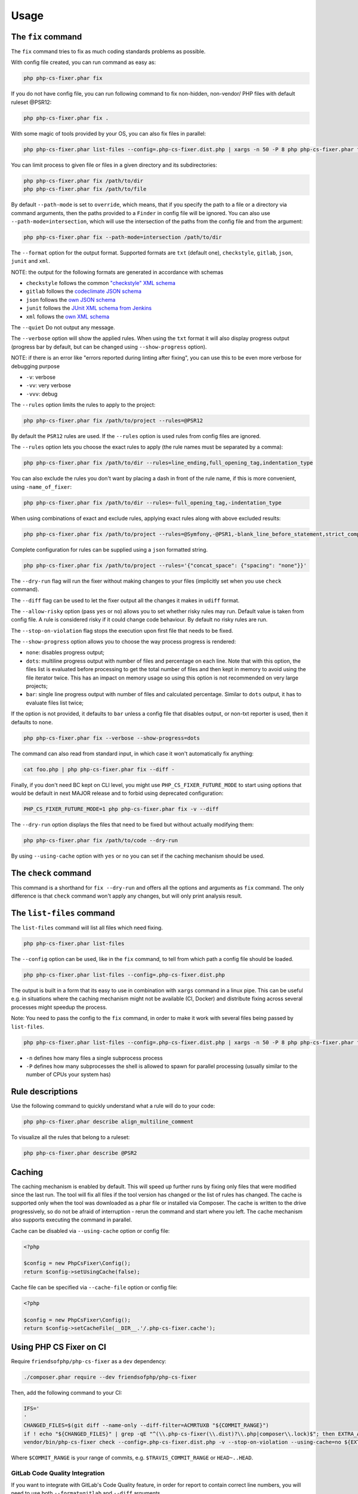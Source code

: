 =====
Usage
=====

The ``fix`` command
-------------------

The ``fix`` command tries to fix as much coding standards
problems as possible.


With config file created, you can run command as easy as:

.. code-block:: console

    php php-cs-fixer.phar fix

If you do not have config file, you can run following command to fix non-hidden, non-vendor/ PHP files with default ruleset @PSR12:

.. code-block:: console

    php php-cs-fixer.phar fix .

With some magic of tools provided by your OS, you can also fix files in parallel:

.. code-block:: console

    php php-cs-fixer.phar list-files --config=.php-cs-fixer.dist.php | xargs -n 50 -P 8 php php-cs-fixer.phar fix --config=.php-cs-fixer.dist.php --path-mode intersection -v

You can limit process to given file or files in a given directory and its subdirectories:

.. code-block:: console

    php php-cs-fixer.phar fix /path/to/dir
    php php-cs-fixer.phar fix /path/to/file

By default ``--path-mode`` is set to ``override``, which means, that if you specify the path to a file or a directory via
command arguments, then the paths provided to a ``Finder`` in config file will be ignored. You can also use ``--path-mode=intersection``,
which will use the intersection of the paths from the config file and from the argument:

.. code-block:: console

    php php-cs-fixer.phar fix --path-mode=intersection /path/to/dir

The ``--format`` option for the output format. Supported formats are ``txt`` (default one), ``checkstyle``, ``gitlab``, ``json``, ``junit`` and ``xml``.

NOTE: the output for the following formats are generated in accordance with schemas

* ``checkstyle`` follows the common `"checkstyle" XML schema </doc/schemas/fix/checkstyle.xsd>`_
* ``gitlab`` follows the `codeclimate JSON schema </doc/schemas/fix/codeclimate.json>`_
* ``json`` follows the `own JSON schema </doc/schemas/fix/schema.json>`_
* ``junit`` follows the `JUnit XML schema from Jenkins </doc/schemas/fix/junit-10.xsd>`_
* ``xml`` follows the `own XML schema </doc/schemas/fix/xml.xsd>`_

The ``--quiet`` Do not output any message.

The ``--verbose`` option will show the applied rules. When using the ``txt`` format it will also display progress output (progress bar by default, but can be changed using ``--show-progress`` option).

NOTE: if there is an error like "errors reported during linting after fixing", you can use this to be even more verbose for debugging purpose

* ``-v``: verbose
* ``-vv``: very verbose
* ``-vvv``: debug

The ``--rules`` option limits the rules to apply to the
project:

.. code-block:: console

    php php-cs-fixer.phar fix /path/to/project --rules=@PSR12

By default the ``PSR12`` rules are used. If the ``--rules`` option is used rules from config files are ignored.

The ``--rules`` option lets you choose the exact rules to apply (the rule names must be separated by a comma):

.. code-block:: console

    php php-cs-fixer.phar fix /path/to/dir --rules=line_ending,full_opening_tag,indentation_type

You can also exclude the rules you don't want by placing a dash in front of the rule name, if this is more convenient,
using ``-name_of_fixer``:

.. code-block:: console

    php php-cs-fixer.phar fix /path/to/dir --rules=-full_opening_tag,-indentation_type

When using combinations of exact and exclude rules, applying exact rules along with above excluded results:

.. code-block:: console

    php php-cs-fixer.phar fix /path/to/project --rules=@Symfony,-@PSR1,-blank_line_before_statement,strict_comparison

Complete configuration for rules can be supplied using a ``json`` formatted string.

.. code-block:: console

    php php-cs-fixer.phar fix /path/to/project --rules='{"concat_space": {"spacing": "none"}}'

The ``--dry-run`` flag will run the fixer without making changes to your files (implicitly set when you use ``check`` command).

The ``--diff`` flag can be used to let the fixer output all the changes it makes in ``udiff`` format.

The ``--allow-risky`` option (pass ``yes`` or ``no``) allows you to set whether risky rules may run. Default value is taken from config file.
A rule is considered risky if it could change code behaviour. By default no risky rules are run.

The ``--stop-on-violation`` flag stops the execution upon first file that needs to be fixed.

The ``--show-progress`` option allows you to choose the way process progress is rendered:

* ``none``: disables progress output;
* ``dots``: multiline progress output with number of files and percentage on each line. Note that with this option, the files list is evaluated before processing to get the total number of files and then kept in memory to avoid using the file iterator twice. This has an impact on memory usage so using this option is not recommended on very large projects;
* ``bar``: single line progress output with number of files and calculated percentage. Similar to ``dots`` output, it has to evaluate files list twice;

If the option is not provided, it defaults to ``bar`` unless a config file that disables output, or non-txt reporter is used, then it defaults to ``none``.

.. code-block:: console

    php php-cs-fixer.phar fix --verbose --show-progress=dots

The command can also read from standard input, in which case it won't
automatically fix anything:

.. code-block:: console

    cat foo.php | php php-cs-fixer.phar fix --diff -

Finally, if you don't need BC kept on CLI level, you might use ``PHP_CS_FIXER_FUTURE_MODE`` to start using options that
would be default in next MAJOR release and to forbid using deprecated configuration:

.. code-block:: console

    PHP_CS_FIXER_FUTURE_MODE=1 php php-cs-fixer.phar fix -v --diff

The ``--dry-run`` option displays the files that need to be
fixed but without actually modifying them:

.. code-block:: console

    php php-cs-fixer.phar fix /path/to/code --dry-run

By using ``--using-cache`` option with ``yes`` or ``no`` you can set if the caching
mechanism should be used.

The ``check`` command
---------------------

This command is a shorthand for ``fix --dry-run`` and offers all the options and arguments as ``fix`` command.
The only difference is that ``check`` command won't apply any changes, but will only print analysis result.

The ``list-files`` command
--------------------------

The ``list-files`` command will list all files which need fixing.

.. code-block:: console

    php php-cs-fixer.phar list-files

The ``--config`` option can be used, like in the ``fix`` command, to tell from which path a config file should be loaded.

.. code-block:: console

    php php-cs-fixer.phar list-files --config=.php-cs-fixer.dist.php

The output is built in a form that its easy to use in combination with ``xargs`` command in a linux pipe.
This can be useful e.g. in situations where the caching mechanism might not be available (CI, Docker) and distribute
fixing across several processes might speedup the process.

Note: You need to pass the config to the ``fix`` command, in order to make it work with several files being passed by ``list-files``.

.. code-block:: console

    php php-cs-fixer.phar list-files --config=.php-cs-fixer.dist.php | xargs -n 50 -P 8 php php-cs-fixer.phar fix --config=.php-cs-fixer.dist.php --path-mode intersection -v

* ``-n`` defines how many files a single subprocess process
* ``-P`` defines how many subprocesses the shell is allowed to spawn for parallel processing (usually similar to the number of CPUs your system has)


Rule descriptions
-----------------

Use the following command to quickly understand what a rule will do to your code:

.. code-block:: console

    php php-cs-fixer.phar describe align_multiline_comment

To visualize all the rules that belong to a ruleset:

.. code-block:: console

    php php-cs-fixer.phar describe @PSR2

Caching
-------

The caching mechanism is enabled by default. This will speed up further runs by
fixing only files that were modified since the last run. The tool will fix all
files if the tool version has changed or the list of rules has changed.
The cache is supported only when the tool was downloaded as a phar file or
installed via Composer. The cache is written to the drive progressively, so do
not be afraid of interruption - rerun the command and start where you left.
The cache mechanism also supports executing the command in parallel.

Cache can be disabled via ``--using-cache`` option or config file:

.. code-block:: php

    <?php

    $config = new PhpCsFixer\Config();
    return $config->setUsingCache(false);

Cache file can be specified via ``--cache-file`` option or config file:

.. code-block:: php

    <?php

    $config = new PhpCsFixer\Config();
    return $config->setCacheFile(__DIR__.'/.php-cs-fixer.cache');

Using PHP CS Fixer on CI
------------------------

Require ``friendsofphp/php-cs-fixer`` as a ``dev`` dependency:

.. code-block:: console

    ./composer.phar require --dev friendsofphp/php-cs-fixer

Then, add the following command to your CI:

.. code-block:: console

    IFS='
    '
    CHANGED_FILES=$(git diff --name-only --diff-filter=ACMRTUXB "${COMMIT_RANGE}")
    if ! echo "${CHANGED_FILES}" | grep -qE "^(\\.php-cs-fixer(\\.dist)?\\.php|composer\\.lock)$"; then EXTRA_ARGS=$(printf -- '--path-mode=intersection\n--\n%s' "${CHANGED_FILES}"); else EXTRA_ARGS=''; fi
    vendor/bin/php-cs-fixer check --config=.php-cs-fixer.dist.php -v --stop-on-violation --using-cache=no ${EXTRA_ARGS}

Where ``$COMMIT_RANGE`` is your range of commits, e.g. ``$TRAVIS_COMMIT_RANGE`` or ``HEAD~..HEAD``.

GitLab Code Quality Integration
###############################

If you want to integrate with GitLab's Code Quality feature, in order for report to contain correct line numbers, you
will need to use both ``--format=gitlab`` and ``--diff`` arguments.

Environment options
-------------------

The ``PHP_CS_FIXER_IGNORE_ENV`` environment variable can be used to ignore any environment requirements.
This includes requirements like missing PHP extensions, unsupported PHP versions or by using HHVM.

NOTE: Execution may be unstable when used.

.. code-block:: console

    PHP_CS_FIXER_IGNORE_ENV=1 php php-cs-fixer.phar fix /path/to/dir

Exit code
---------

Exit code of the ``fix`` command is built using following bit flags:

*  0 - OK.
*  1 - General error (or PHP minimal requirement not matched).
*  4 - Some files have invalid syntax (only in dry-run mode).
*  8 - Some files need fixing (only in dry-run mode).
* 16 - Configuration error of the application.
* 32 - Configuration error of a Fixer.
* 64 - Exception raised within the application.
